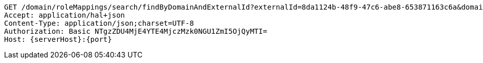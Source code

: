 [source,http,options="nowrap",subs="attributes"]
----
GET /domain/roleMappings/search/findByDomainAndExternalId?externalId=8da1124b-48f9-47c6-abe8-653871163c6a&domain=583d58208a182733944e5fb8&externalId=8da1124b-48f9-47c6-abe8-653871163c6a&domain=583d58208a182733944e5fb8 HTTP/1.1
Accept: application/hal+json
Content-Type: application/json;charset=UTF-8
Authorization: Basic NTgzZDU4MjE4YTE4MjczMzk0NGU1ZmI5OjQyMTI=
Host: {serverHost}:{port}

----